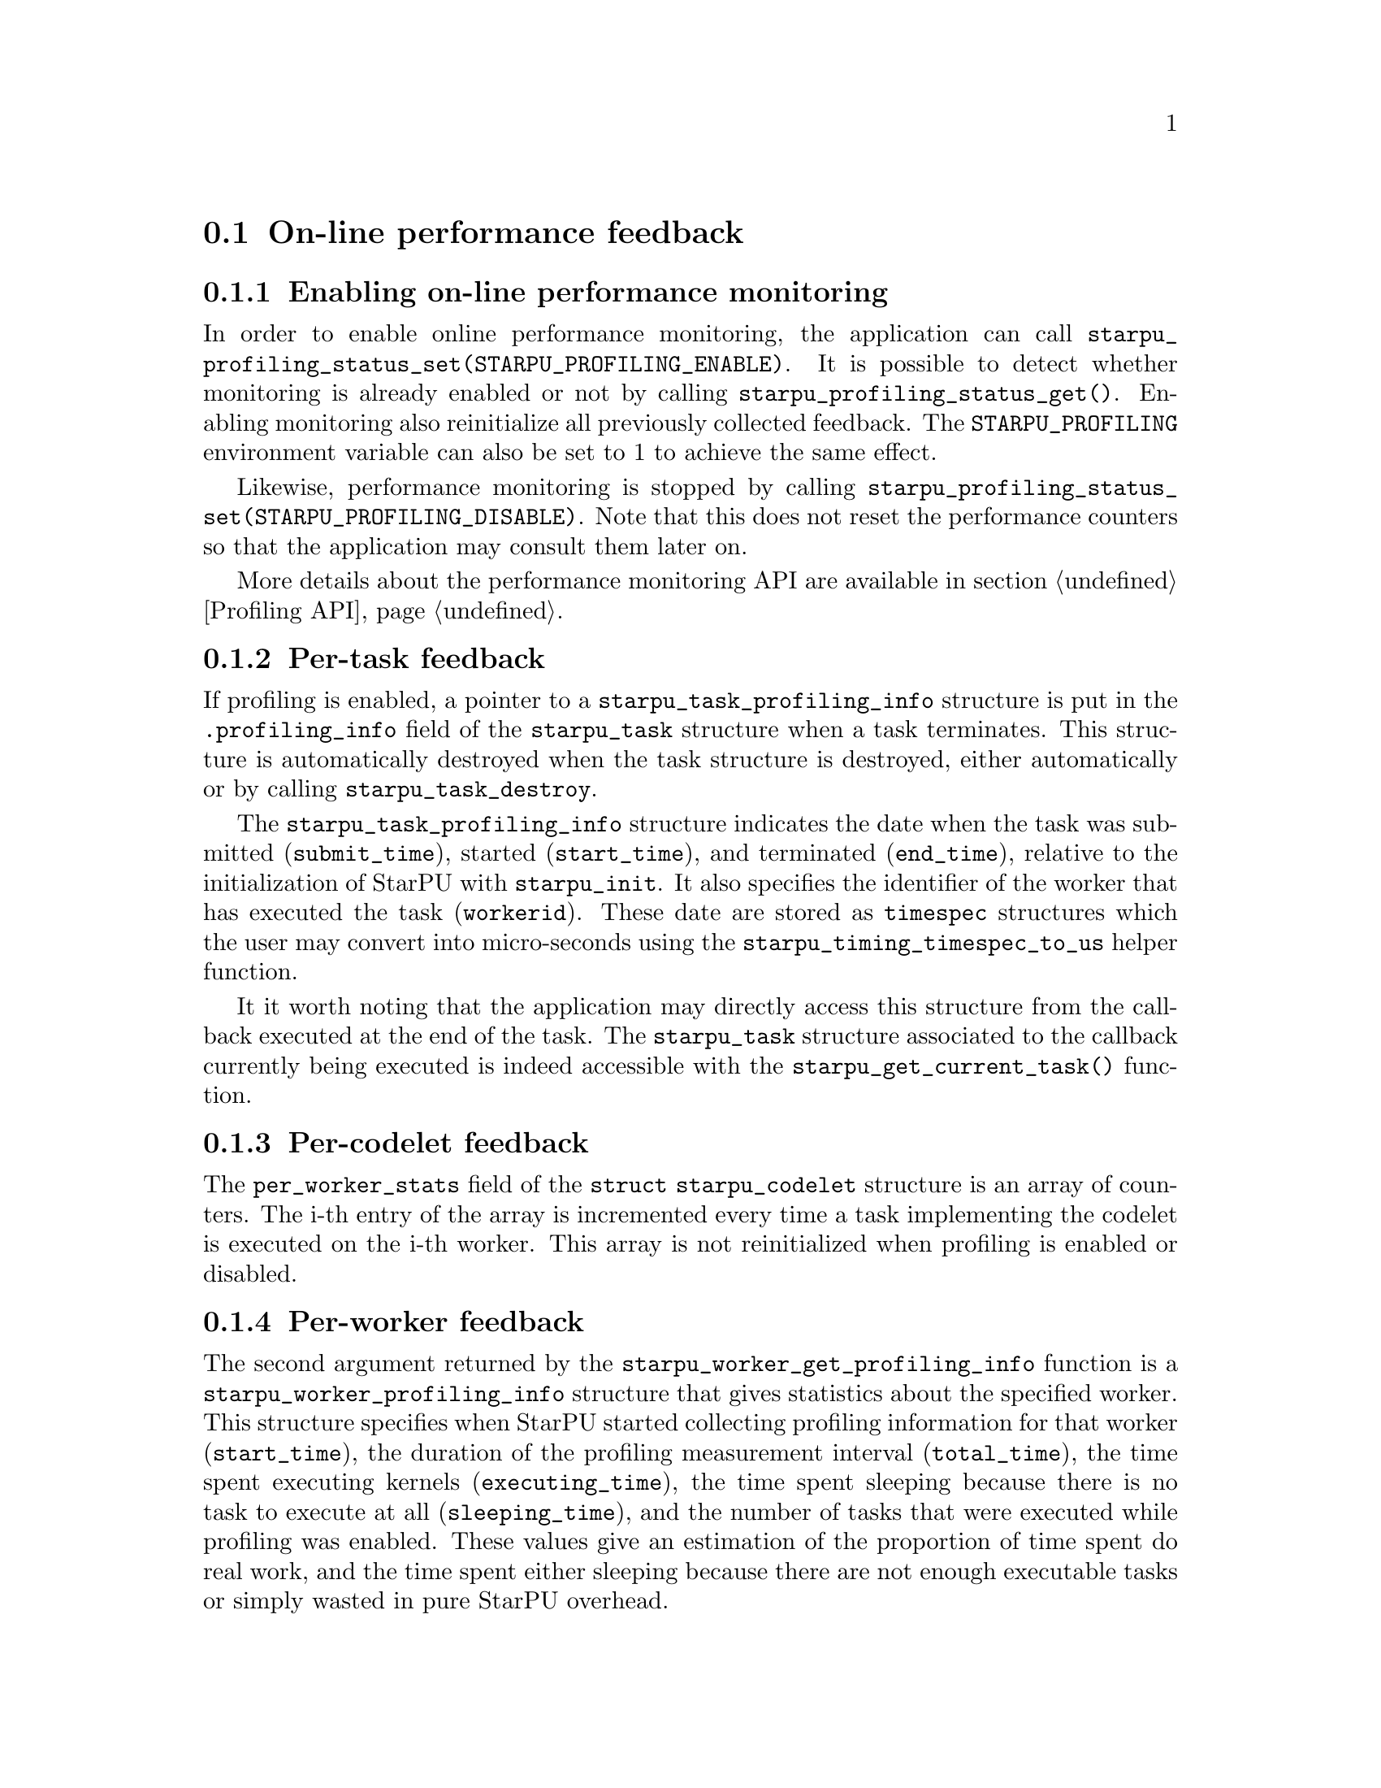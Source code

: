 @c -*-texinfo-*-

@c This file is part of the StarPU Handbook.
@c Copyright (C) 2009--2011  Universit@'e de Bordeaux 1
@c Copyright (C) 2010, 2011, 2012  Centre National de la Recherche Scientifique
@c Copyright (C) 2011 Institut National de Recherche en Informatique et Automatique
@c See the file starpu.texi for copying conditions.

@menu
* On-line::                     On-line performance feedback
* Off-line::                    Off-line performance feedback
* Codelet performance::         Performance of codelets
* Theoretical lower bound on execution time API::  
@end menu

@node On-line
@section On-line performance feedback

@menu
* Enabling monitoring::         Enabling on-line performance monitoring
* Task feedback::               Per-task feedback
* Codelet feedback::            Per-codelet feedback
* Worker feedback::             Per-worker feedback
* Bus feedback::                Bus-related feedback
* StarPU-Top::                  StarPU-Top interface
@end menu

@node Enabling monitoring
@subsection Enabling on-line performance monitoring

In order to enable online performance monitoring, the application can call
@code{starpu_profiling_status_set(STARPU_PROFILING_ENABLE)}. It is possible to
detect whether monitoring is already enabled or not by calling
@code{starpu_profiling_status_get()}. Enabling monitoring also reinitialize all
previously collected feedback. The @code{STARPU_PROFILING} environment variable
can also be set to 1 to achieve the same effect.

Likewise, performance monitoring is stopped by calling
@code{starpu_profiling_status_set(STARPU_PROFILING_DISABLE)}. Note that this
does not reset the performance counters so that the application may consult
them later on.

More details about the performance monitoring API are available in section
@ref{Profiling API}.

@node Task feedback
@subsection Per-task feedback

If profiling is enabled, a pointer to a @code{starpu_task_profiling_info}
structure is put in the @code{.profiling_info} field of the @code{starpu_task}
structure when a task terminates.
This structure is automatically destroyed when the task structure is destroyed,
either automatically or by calling @code{starpu_task_destroy}.

The @code{starpu_task_profiling_info} structure indicates the date when the
task was submitted (@code{submit_time}), started (@code{start_time}), and
terminated (@code{end_time}), relative to the initialization of
StarPU with @code{starpu_init}. It also specifies the identifier of the worker
that has executed the task (@code{workerid}).
These date are stored as @code{timespec} structures which the user may convert
into micro-seconds using the @code{starpu_timing_timespec_to_us} helper
function.

It it worth noting that the application may directly access this structure from
the callback executed at the end of the task. The @code{starpu_task} structure
associated to the callback currently being executed is indeed accessible with
the @code{starpu_get_current_task()} function.

@node Codelet feedback
@subsection Per-codelet feedback

The @code{per_worker_stats} field of the @code{struct starpu_codelet} structure is
an array of counters. The i-th entry of the array is incremented every time a
task implementing the codelet is executed on the i-th worker.
This array is not reinitialized when profiling is enabled or disabled.

@node Worker feedback
@subsection Per-worker feedback

The second argument returned by the @code{starpu_worker_get_profiling_info}
function is a @code{starpu_worker_profiling_info} structure that gives
statistics about the specified worker. This structure specifies when StarPU
started collecting profiling information for that worker (@code{start_time}),
the duration of the profiling measurement interval (@code{total_time}), the
time spent executing kernels (@code{executing_time}), the time spent sleeping
because there is no task to execute at all (@code{sleeping_time}), and the
number of tasks that were executed while profiling was enabled.
These values give an estimation of the proportion of time spent do real work,
and the time spent either sleeping because there are not enough executable
tasks or simply wasted in pure StarPU overhead. 

Calling @code{starpu_worker_get_profiling_info} resets the profiling
information associated to a worker.

When an FxT trace is generated (see @ref{Generating traces}), it is also
possible to use the @code{starpu_workers_activity} script (described in @ref{starpu-workers-activity}) to
generate a graphic showing the evolution of these values during the time, for
the different workers.

@node Bus feedback
@subsection Bus-related feedback 

TODO: ajouter STARPU_BUS_STATS

@c how to enable/disable performance monitoring

@c what kind of information do we get ?

The bus speed measured by StarPU can be displayed by using the
@code{starpu_machine_display} tool, for instance:

@example
StarPU has found:
        3 CUDA devices
                CUDA 0 (Tesla C2050 02:00.0)
                CUDA 1 (Tesla C2050 03:00.0)
                CUDA 2 (Tesla C2050 84:00.0)
from    to RAM          to CUDA 0       to CUDA 1       to CUDA 2
RAM     0.000000        5176.530428     5176.492994     5191.710722
CUDA 0  4523.732446     0.000000        2414.074751     2417.379201
CUDA 1  4523.718152     2414.078822     0.000000        2417.375119
CUDA 2  4534.229519     2417.069025     2417.060863     0.000000
@end example

@node StarPU-Top
@subsection StarPU-Top interface

StarPU-Top is an interface which remotely displays the on-line state of a StarPU
application and permits the user to change parameters on the fly.

Variables to be monitored can be registered by calling the
@code{starpu_top_add_data_boolean}, @code{starpu_top_add_data_integer},
@code{starpu_top_add_data_float} functions, e.g.:

@cartouche
@smallexample
starpu_top_data *data = starpu_top_add_data_integer("mynum", 0, 100, 1);
@end smallexample
@end cartouche

The application should then call @code{starpu_top_init_and_wait} to give its name
and wait for StarPU-Top to get a start request from the user. The name is used
by StarPU-Top to quickly reload a previously-saved layout of parameter display.

@cartouche
@smallexample
starpu_top_init_and_wait("the application");
@end smallexample
@end cartouche

The new values can then be provided thanks to
@code{starpu_top_update_data_boolean}, @code{starpu_top_update_data_integer},
@code{starpu_top_update_data_float}, e.g.:

@cartouche
@smallexample
starpu_top_update_data_integer(data, mynum);
@end smallexample
@end cartouche

Updateable parameters can be registered thanks to @code{starpu_top_register_parameter_boolean}, @code{starpu_top_register_parameter_integer}, @code{starpu_top_register_parameter_float}, e.g.:

@cartouche
@smallexample
float alpha;
starpu_top_register_parameter_float("alpha", &alpha, 0, 10, modif_hook);
@end smallexample
@end cartouche

@code{modif_hook} is a function which will be called when the parameter is being modified, it can for instance print the new value:

@cartouche
@smallexample
void modif_hook(struct starpu_top_param *d) @{
    fprintf(stderr,"%s has been modified: %f\n", d->name, alpha);
@}
@end smallexample
@end cartouche

Task schedulers should notify StarPU-Top when it has decided when a task will be
scheduled, so that it can show it in its Gantt chart, for instance:

@cartouche
@smallexample
starpu_top_task_prevision(task, workerid, begin, end);
@end smallexample
@end cartouche

Starting StarPU-Top@footnote{StarPU-Top is started via the binary
@code{starpu_top}.} and the application can be done two ways:

@itemize
@item The application is started by hand on some machine (and thus already
waiting for the start event). In the Preference dialog of StarPU-Top, the SSH
checkbox should be unchecked, and the hostname and port (default is 2011) on
which the application is already running should be specified. Clicking on the
connection button will thus connect to the already-running application.
@item StarPU-Top is started first, and clicking on the connection button will
start the application itself (possibly on a remote machine). The SSH checkbox
should be checked, and a command line provided, e.g.:

@example
ssh myserver STARPU_SCHED=heft ./application
@end example

If port 2011 of the remote machine can not be accessed directly, an ssh port bridge should be added:

@example
ssh -L 2011:localhost:2011 myserver STARPU_SCHED=heft ./application
@end example

and "localhost" should be used as IP Address to connect to.
@end itemize

@node Off-line
@section Off-line performance feedback

@menu
* Generating traces::           Generating traces with FxT
* Gantt diagram::               Creating a Gantt Diagram
* DAG::                         Creating a DAG with graphviz
* starpu-workers-activity::     Monitoring activity
@end menu

@node Generating traces
@subsection Generating traces with FxT

StarPU can use the FxT library (see
@indicateurl{https://savannah.nongnu.org/projects/fkt/}) to generate traces
with a limited runtime overhead.

You can either get a tarball:
@example
% wget http://download.savannah.gnu.org/releases/fkt/fxt-0.2.2.tar.gz
@end example

or use the FxT library from CVS (autotools are required):
@example
% cvs -d :pserver:anonymous@@cvs.sv.gnu.org:/sources/fkt co FxT
% ./bootstrap
@end example

Compiling and installing the FxT library in the @code{$FXTDIR} path is
done following the standard procedure:
@example
% ./configure --prefix=$FXTDIR
% make
% make install
@end example

In order to have StarPU to generate traces, StarPU should be configured with
the @code{--with-fxt} option:
@example
$ ./configure --with-fxt=$FXTDIR
@end example

Or you can simply point the @code{PKG_CONFIG_PATH} to
@code{$FXTDIR/lib/pkgconfig} and pass @code{--with-fxt} to @code{./configure}

When FxT is enabled, a trace is generated when StarPU is terminated by calling
@code{starpu_shutdown()}). The trace is a binary file whose name has the form
@code{prof_file_XXX_YYY} where @code{XXX} is the user name, and
@code{YYY} is the pid of the process that used StarPU. This file is saved in the
@code{/tmp/} directory by default, or by the directory specified by
the @code{STARPU_FXT_PREFIX} environment variable.

@node Gantt diagram
@subsection Creating a Gantt Diagram

When the FxT trace file @code{filename} has been generated, it is possible to
generate a trace in the Paje format by calling:
@example
% starpu_fxt_tool -i filename
@end example

Or alternatively, setting the @code{STARPU_GENERATE_TRACE} environment variable
to 1 before application execution will make StarPU do it automatically at
application shutdown.

This will create a @code{paje.trace} file in the current directory that can be
inspected with the ViTE trace visualizing open-source tool. More information
about ViTE is available at @indicateurl{http://vite.gforge.inria.fr/}. It is
possible to open the @code{paje.trace} file with ViTE by using the following
command:
@example
% vite paje.trace
@end example

@node DAG
@subsection Creating a DAG with graphviz

When the FxT trace file @code{filename} has been generated, it is possible to
generate a task graph in the DOT format by calling:
@example
$ starpu_fxt_tool -i filename
@end example

This will create a @code{dag.dot} file in the current directory. This file is a
task graph described using the DOT language. It is possible to get a
graphical output of the graph by using the graphviz library:
@example
$ dot -Tpdf dag.dot -o output.pdf
@end example

@node starpu-workers-activity
@subsection Monitoring activity

When the FxT trace file @code{filename} has been generated, it is possible to
generate an activity trace by calling:
@example
$ starpu_fxt_tool -i filename
@end example

This will create an @code{activity.data} file in the current
directory. A profile of the application showing the activity of StarPU
during the execution of the program can be generated:
@example
$ starpu_workers_activity activity.data
@end example

This will create a file named @code{activity.eps} in the current directory.
This picture is composed of two parts.
The first part shows the activity of the different workers. The green sections
indicate which proportion of the time was spent executed kernels on the
processing unit. The red sections indicate the proportion of time spent in
StartPU: an important overhead may indicate that the granularity may be too
low, and that bigger tasks may be appropriate to use the processing unit more
efficiently. The black sections indicate that the processing unit was blocked
because there was no task to process: this may indicate a lack of parallelism
which may be alleviated by creating more tasks when it is possible.

The second part of the @code{activity.eps} picture is a graph showing the
evolution of the number of tasks available in the system during the execution.
Ready tasks are shown in black, and tasks that are submitted but not
schedulable yet are shown in grey.

@node Codelet performance
@section Performance of codelets

The performance model of codelets (described in @ref{Performance model example}) can be examined by using the
@code{starpu_perfmodel_display} tool:

@example
$ starpu_perfmodel_display -l
file: <malloc_pinned.hannibal>
file: <starpu_slu_lu_model_21.hannibal>
file: <starpu_slu_lu_model_11.hannibal>
file: <starpu_slu_lu_model_22.hannibal>
file: <starpu_slu_lu_model_12.hannibal>
@end example

Here, the codelets of the lu example are available. We can examine the
performance of the 22 kernel (in micro-seconds):

@example
$ starpu_perfmodel_display -s starpu_slu_lu_model_22
performance model for cpu
# hash      size       mean          dev           n
57618ab0    19660800   2.851069e+05  1.829369e+04  109
performance model for cuda_0
# hash      size       mean          dev           n
57618ab0    19660800   1.164144e+04  1.556094e+01  315
performance model for cuda_1
# hash      size       mean          dev           n
57618ab0    19660800   1.164271e+04  1.330628e+01  360
performance model for cuda_2
# hash      size       mean          dev           n
57618ab0    19660800   1.166730e+04  3.390395e+02  456
@end example

We can see that for the given size, over a sample of a few hundreds of
execution, the GPUs are about 20 times faster than the CPUs (numbers are in
us). The standard deviation is extremely low for the GPUs, and less than 10% for
CPUs.

The @code{starpu_regression_display} tool does the same for regression-based
performance models. It also writes a @code{.gp} file in the current directory,
to be run in the @code{gnuplot} tool, which shows the corresponding curve.

The same can also be achieved by using StarPU's library API, see
@ref{Performance Model API} and notably the @code{starpu_load_history_debug}
function. The source code of the @code{starpu_perfmodel_display} tool can be a
useful example.

@node Theoretical lower bound on execution time API
@section Theoretical lower bound on execution time

See @ref{Theoretical lower bound on execution time} for an example on how to use
this API. It permits to record a trace of what tasks are needed to complete the
application, and then, by using a linear system, provide a theoretical lower
bound of the execution time (i.e. with an ideal scheduling).

The computed bound is not really correct when not taking into account
dependencies, but for an application which have enough parallelism, it is very
near to the bound computed with dependencies enabled (which takes a huge lot
more time to compute), and thus provides a good-enough estimation of the ideal
execution time.

@deftypefun void starpu_bound_start (int @var{deps}, int @var{prio})
Start recording tasks (resets stats).  @var{deps} tells whether
dependencies should be recorded too (this is quite expensive)
@end deftypefun

@deftypefun void starpu_bound_stop (void)
Stop recording tasks
@end deftypefun

@deftypefun void starpu_bound_print_dot ({FILE *}@var{output})
Print the DAG that was recorded
@end deftypefun

@deftypefun void starpu_bound_compute ({double *}@var{res}, {double *}@var{integer_res}, int @var{integer})
Get theoretical upper bound (in ms) (needs glpk support detected by @code{configure} script)
@end deftypefun

@deftypefun void starpu_bound_print_lp ({FILE *}@var{output})
Emit the Linear Programming system on @var{output} for the recorded tasks, in
the lp format
@end deftypefun

@deftypefun void starpu_bound_print_mps ({FILE *}@var{output})
Emit the Linear Programming system on @var{output} for the recorded tasks, in
the mps format
@end deftypefun

@deftypefun void starpu_bound_print ({FILE *}@var{output}, int @var{integer})
Emit statistics of actual execution vs theoretical upper bound. @var{integer}
permits to choose between integer solving (which takes a long time but is
correct), and relaxed solving (which provides an approximate solution).
@end deftypefun
